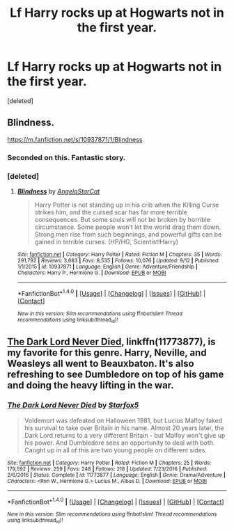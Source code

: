 #+TITLE: Lf Harry rocks up at Hogwarts not in the first year.

* Lf Harry rocks up at Hogwarts not in the first year.
:PROPERTIES:
:Score: 6
:DateUnix: 1505975290.0
:DateShort: 2017-Sep-21
:FlairText: Request
:END:
[deleted]


** Blindness.

[[https://m.fanfiction.net/s/10937871/1/Blindness]]
:PROPERTIES:
:Score: 4
:DateUnix: 1505997458.0
:DateShort: 2017-Sep-21
:END:

*** Seconded on this. Fantastic story.
:PROPERTIES:
:Author: KingSouma
:Score: 1
:DateUnix: 1506043982.0
:DateShort: 2017-Sep-22
:END:


*** [deleted]
:PROPERTIES:
:Score: 1
:DateUnix: 1506416454.0
:DateShort: 2017-Sep-26
:END:

**** [[http://www.fanfiction.net/s/10937871/1/][*/Blindness/*]] by [[https://www.fanfiction.net/u/717542/AngelaStarCat][/AngelaStarCat/]]

#+begin_quote
  Harry Potter is not standing up in his crib when the Killing Curse strikes him, and the cursed scar has far more terrible consequences. But some souls will not be broken by horrible circumstance. Some people won't let the world drag them down. Strong men rise from such beginnings, and powerful gifts can be gained in terrible curses. (HP/HG, Scientist!Harry)
#+end_quote

^{/Site/: [[http://www.fanfiction.net/][fanfiction.net]] *|* /Category/: Harry Potter *|* /Rated/: Fiction M *|* /Chapters/: 35 *|* /Words/: 291,792 *|* /Reviews/: 3,683 *|* /Favs/: 8,535 *|* /Follows/: 10,076 *|* /Updated/: 9/12 *|* /Published/: 1/1/2015 *|* /id/: 10937871 *|* /Language/: English *|* /Genre/: Adventure/Friendship *|* /Characters/: Harry P., Hermione G. *|* /Download/: [[http://www.ff2ebook.com/old/ffn-bot/index.php?id=10937871&source=ff&filetype=epub][EPUB]] or [[http://www.ff2ebook.com/old/ffn-bot/index.php?id=10937871&source=ff&filetype=mobi][MOBI]]}

--------------

*FanfictionBot*^{1.4.0} *|* [[[https://github.com/tusing/reddit-ffn-bot/wiki/Usage][Usage]]] | [[[https://github.com/tusing/reddit-ffn-bot/wiki/Changelog][Changelog]]] | [[[https://github.com/tusing/reddit-ffn-bot/issues/][Issues]]] | [[[https://github.com/tusing/reddit-ffn-bot/][GitHub]]] | [[[https://www.reddit.com/message/compose?to=tusing][Contact]]]

^{/New in this version: Slim recommendations using/ ffnbot!slim! /Thread recommendations using/ linksub(thread_id)!}
:PROPERTIES:
:Author: FanfictionBot
:Score: 1
:DateUnix: 1506416468.0
:DateShort: 2017-Sep-26
:END:


** [[https://www.fanfiction.net/s/11773877/1/The-Dark-Lord-Never-Died][The Dark Lord Never Died]], linkffn(11773877), is my favorite for this genre. Harry, Neville, and Weasleys all went to Beauxbaton. It's also refreshing to see Dumbledore on top of his game and doing the heavy lifting in the war.
:PROPERTIES:
:Author: InquisitorCOC
:Score: 2
:DateUnix: 1506015521.0
:DateShort: 2017-Sep-21
:END:

*** [[http://www.fanfiction.net/s/11773877/1/][*/The Dark Lord Never Died/*]] by [[https://www.fanfiction.net/u/2548648/Starfox5][/Starfox5/]]

#+begin_quote
  Voldemort was defeated on Halloween 1981, but Lucius Malfoy faked his survival to take over Britain in his name. Almost 20 years later, the Dark Lord returns to a very different Britain - but Malfoy won't give up his power. And Dumbledore sees an opportunity to deal with both. Caught up in all of this are two young people on different sides.
#+end_quote

^{/Site/: [[http://www.fanfiction.net/][fanfiction.net]] *|* /Category/: Harry Potter *|* /Rated/: Fiction M *|* /Chapters/: 25 *|* /Words/: 179,592 *|* /Reviews/: 259 *|* /Favs/: 248 *|* /Follows/: 218 *|* /Updated/: 7/23/2016 *|* /Published/: 2/6/2016 *|* /Status/: Complete *|* /id/: 11773877 *|* /Language/: English *|* /Genre/: Drama/Adventure *|* /Characters/: <Ron W., Hermione G.> Lucius M., Albus D. *|* /Download/: [[http://www.ff2ebook.com/old/ffn-bot/index.php?id=11773877&source=ff&filetype=epub][EPUB]] or [[http://www.ff2ebook.com/old/ffn-bot/index.php?id=11773877&source=ff&filetype=mobi][MOBI]]}

--------------

*FanfictionBot*^{1.4.0} *|* [[[https://github.com/tusing/reddit-ffn-bot/wiki/Usage][Usage]]] | [[[https://github.com/tusing/reddit-ffn-bot/wiki/Changelog][Changelog]]] | [[[https://github.com/tusing/reddit-ffn-bot/issues/][Issues]]] | [[[https://github.com/tusing/reddit-ffn-bot/][GitHub]]] | [[[https://www.reddit.com/message/compose?to=tusing][Contact]]]

^{/New in this version: Slim recommendations using/ ffnbot!slim! /Thread recommendations using/ linksub(thread_id)!}
:PROPERTIES:
:Author: FanfictionBot
:Score: 1
:DateUnix: 1506015528.0
:DateShort: 2017-Sep-21
:END:
